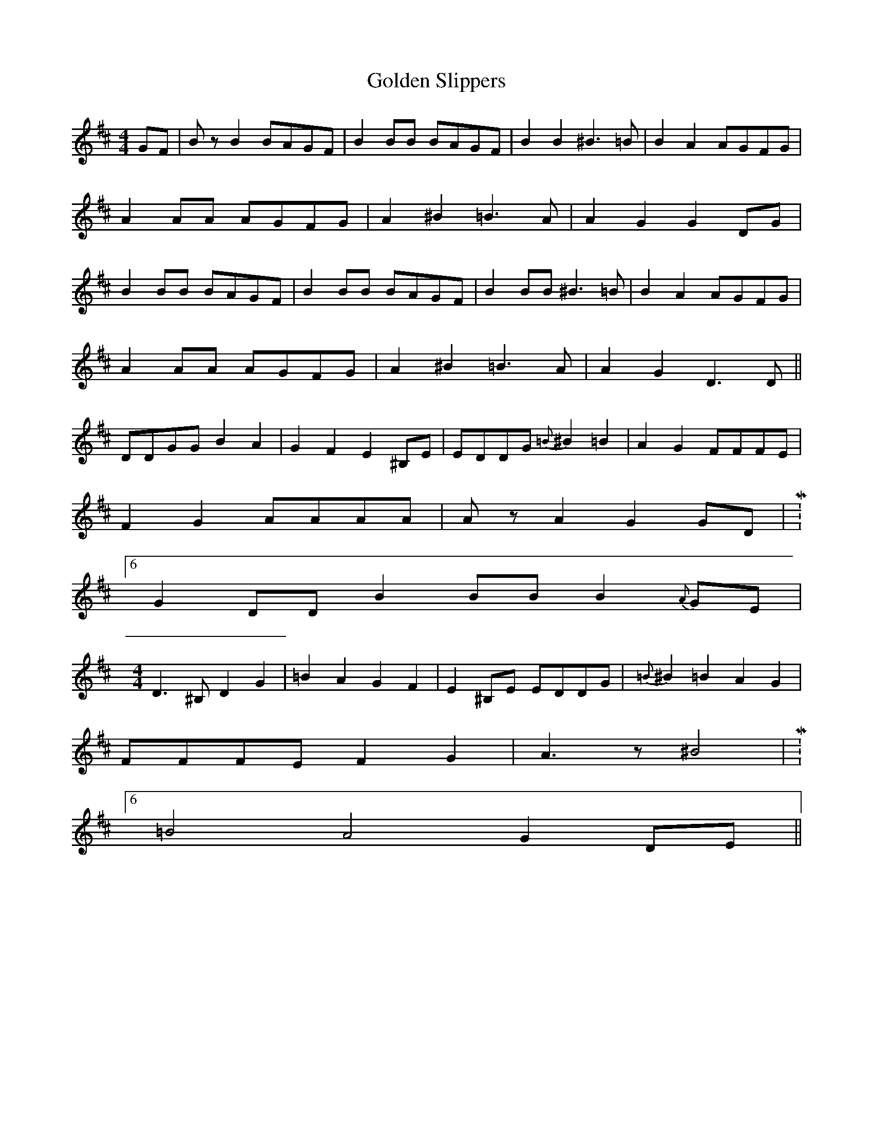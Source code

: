 X: 15717
T: Golden Slippers
R: reel
M: 4/4
K: Dmajor
GF|BzB2 BAGF|B2BB BAGF|B2B2 ^B3=B|B2A2 AGFG|
A2AA AGFG|A2^B2 =B3A|A2G2 G2DG|
B2BB BAGF|B2BB BAGF|B2BB ^B3=B|B2A2 AGFG|
A2AA AGFG|A2^B2 =B3A|A2G2 D3D||
DDGG B2A2|G2F2 E2^B,E|EDDG {=B}^B2=B2|A2G2 FFFE|
F2G2 AAAA|AzA2 G2GD|M:6/4
G2DD B2BB B2{A}GE|
M:4/4
D3^B, D2G2|=B2A2 G2F2|E2^B,E EDDG|{=B}^B2=B2 A2G2|
FFFE F2G2|A3z ^B4|M:6/4
=B4 A4 G2DE||

